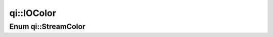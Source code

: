 .. _api-iocolor:
.. cpp:namespace:: qi
.. cpp:auto_template:: True
.. default-role:: cpp:guess

qi::IOColor
***********

Enum qi::StreamColor
====================

.. cpp:autoenum:: qi::StreamColor
